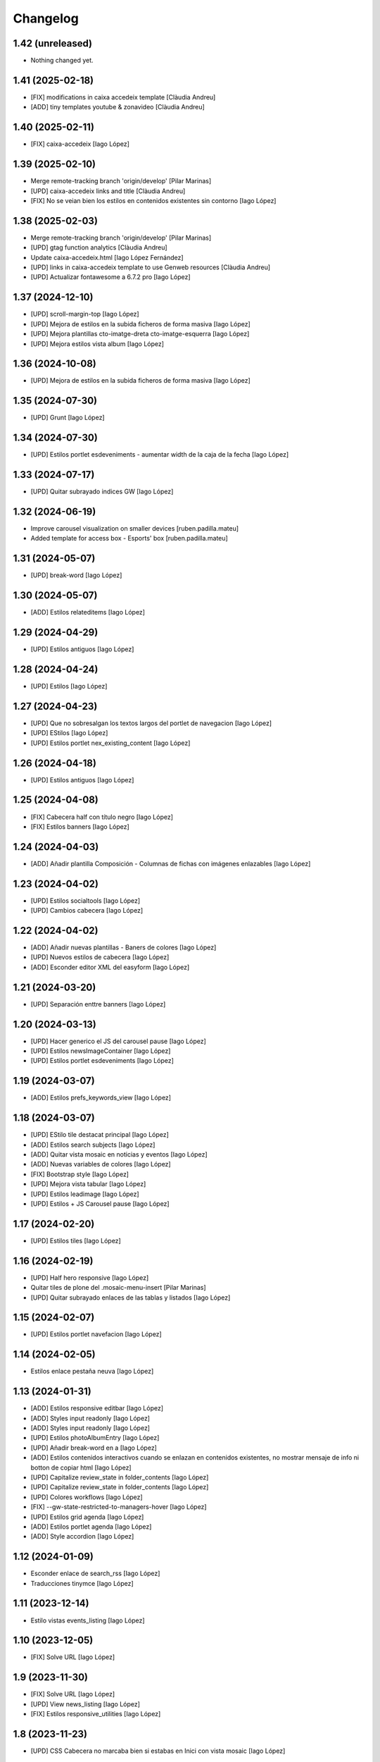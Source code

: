 Changelog
=========


1.42 (unreleased)
-----------------

- Nothing changed yet.


1.41 (2025-02-18)
-----------------

* [FIX] modifications in caixa accedeix template [Clàudia Andreu]
* [ADD] tiny templates youtube & zonavideo [Clàudia Andreu]

1.40 (2025-02-11)
-----------------

* [FIX] caixa-accedeix [Iago López]

1.39 (2025-02-10)
-----------------

* Merge remote-tracking branch 'origin/develop' [Pilar Marinas]
* [UPD] caixa-accedeix links and title [Clàudia Andreu]
* [FIX] No se veian bien los estilos en contenidos existentes sin contorno [Iago López]

1.38 (2025-02-03)
-----------------

* Merge remote-tracking branch 'origin/develop' [Pilar Marinas]
* [UPD] gtag function analytics [Clàudia Andreu]
* Update caixa-accedeix.html [Iago López Fernández]
* [UPD] links in caixa-accedeix template to use Genweb resources [Clàudia Andreu]
* [UPD] Actualizar fontawesome a 6.7.2 pro [Iago López]

1.37 (2024-12-10)
-----------------

* [UPD] scroll-margin-top [Iago López]
* [UPD] Mejora de estilos en la subida ficheros de forma masiva [Iago López]
* [UPD] Mejora plantillas cto-imatge-dreta cto-imatge-esquerra [Iago López]
* [UPD] Mejora estilos vista album [Iago López]

1.36 (2024-10-08)
-----------------

* [UPD] Mejora de estilos en la subida ficheros de forma masiva [Iago López]

1.35 (2024-07-30)
-----------------

* [UPD] Grunt [Iago López]

1.34 (2024-07-30)
-----------------

* [UPD] Estilos portlet esdeveniments - aumentar width de la caja de la fecha [Iago López]

1.33 (2024-07-17)
-----------------

* [UPD] Quitar subrayado indices GW [Iago López]

1.32 (2024-06-19)
-----------------

* Improve carousel visualization on smaller devices [ruben.padilla.mateu]
* Added template for access box - Esports' box [ruben.padilla.mateu]

1.31 (2024-05-07)
-----------------

* [UPD] break-word [Iago López]

1.30 (2024-05-07)
-----------------

* [ADD] Estilos relateditems [Iago López]

1.29 (2024-04-29)
-----------------

* [UPD] Estilos antiguos [Iago López]

1.28 (2024-04-24)
-----------------

* [UPD] Estilos [Iago López]

1.27 (2024-04-23)
-----------------

* [UPD] Que no sobresalgan los textos largos del portlet de navegacion [Iago López]
* [UPD] EStilos [Iago López]
* [UPD] Estilos portlet nex_existing_content [Iago López]

1.26 (2024-04-18)
-----------------

* [UPD] Estilos antiguos [Iago López]

1.25 (2024-04-08)
-----------------

* [FIX] Cabecera half con título negro [Iago López]
* [FIX] Estilos banners [Iago López]

1.24 (2024-04-03)
-----------------

* [ADD] Añadir plantilla Composición - Columnas de fichas con imágenes enlazables [Iago López]

1.23 (2024-04-02)
-----------------

* [UPD] Estilos socialtools [Iago López]
* [UPD] Cambios cabecera [Iago López]

1.22 (2024-04-02)
-----------------

* [ADD] Añadir nuevas plantillas - Baners de colores [Iago López]
* [UPD] Nuevos estilos de cabecera [Iago López]
* [ADD] Esconder editor XML del easyform [Iago López]

1.21 (2024-03-20)
-----------------

* [UPD] Separación enttre banners [Iago López]

1.20 (2024-03-13)
-----------------

* [UPD] Hacer generico el JS del carousel pause [Iago López]
* [UPD] Estilos newsImageContainer [Iago López]
* [UPD] Estilos portlet esdeveniments [Iago López]

1.19 (2024-03-07)
-----------------

* [ADD] Estilos prefs_keywords_view [Iago López]

1.18 (2024-03-07)
-----------------

* [UPD] EStilo tile destacat principal [Iago López]
* [ADD] Estilos search subjects [Iago López]
* [ADD] Quitar vista mosaic en noticias y eventos [Iago López]
* [ADD] Nuevas variables de colores [Iago López]
* [FIX] Bootstrap style [Iago López]
* [UPD] Mejora vista tabular [Iago López]
* [UPD] Estilos leadimage [Iago López]
* [UPD] Estilos + JS Carousel pause [Iago López]

1.17 (2024-02-20)
-----------------

* [UPD] Estilos tiles [Iago López]

1.16 (2024-02-19)
-----------------

* [UPD] Half hero responsive [Iago López]
* Quitar tiles de plone del .mosaic-menu-insert [Pilar Marinas]
* [UPD] Quitar subrayado enlaces de las tablas y listados [Iago López]

1.15 (2024-02-07)
-----------------

* [UPD] Estilos portlet navefacion [Iago López]

1.14 (2024-02-05)
-----------------

* Estilos enlace pestaña neuva [Iago López]

1.13 (2024-01-31)
-----------------

* [ADD] Estilos responsive editbar [Iago López]
* [ADD] Styles input readonly [Iago López]
* [ADD] Styles input readonly [Iago López]
* [UPD] Estilos photoAlbumEntry [Iago López]
* [UPD] Añadir break-word en a [Iago López]
* [ADD] Estilos contenidos interactivos cuando se enlazan en contenidos existentes, no mostrar mensaje de info ni botton de copiar html [Iago López]
* [UPD] Capitalize review_state in folder_contents [Iago López]
* [UPD] Capitalize review_state in folder_contents [Iago López]
* [UPD] Colores workflows [Iago López]
* [FIX] --gw-state-restricted-to-managers-hover [Iago López]
* [UPD] Estilos grid agenda [Iago López]
* [ADD] Estilos portlet agenda [Iago López]
* [ADD] Style accordion [Iago López]

1.12 (2024-01-09)
-----------------

* Esconder enlace de search_rss [Iago López]
* Traducciones tinymce [Iago López]

1.11 (2023-12-14)
-----------------

* Estilo vistas events_listing [Iago López]

1.10 (2023-12-05)
-----------------

* [FIX] Solve URL [Iago López]

1.9 (2023-11-30)
----------------

* [FIX] Solve URL [Iago López]
* [UPD] View news_listing [Iago López]
* [FIX] Estilos responsive_utilities [Iago López]

1.8 (2023-11-23)
----------------

* [UPD] CSS Cabecera no marcaba bien si estabas en Inici con vista mosaic [Iago López]

1.7 (2023-11-20)
----------------

* [FIX] Quitar portlets derecha [Iago López]
* [UPD] Bootstrap v5.3.0 to v5.3.2 [Iago López]
* [FIX] Estilos Composició - 2 columnes Llistat icones [Iago López]

1.6 (2023-11-13)
----------------

* Tamaño fuente de letra [Iago López]
* Estilos mejora cabecera [Iago López]
* Más espacio para el menu superior [Iago López]

1.5 (2023-10-27)
----------------

* Plantilla nueva [Iago López]
* Estilos plantilla icones lletres [Iago López]

1.4 (2023-10-19)
----------------

* Estilo portlet nuevo contenido existente [Iago López]

1.3 (2023-10-19)
----------------

* Estilos template <Imatge amb text superposat fosc + clar> picture [Iago López]
* Estilos banner picture [Iago López]

1.2 (2023-09-21)
----------------

* Estilo tile eventos [Iago López]
* bootstrap-icons.scss [Iago López]
* Fix grunt issues [Ruben Padilla Mateu]

1.1 (2023-09-14)
----------------

* Bootstrap Icons v1.11.0 [Iago López]

1.0 (2023-09-12)
----------------

- Initial release.
  []

